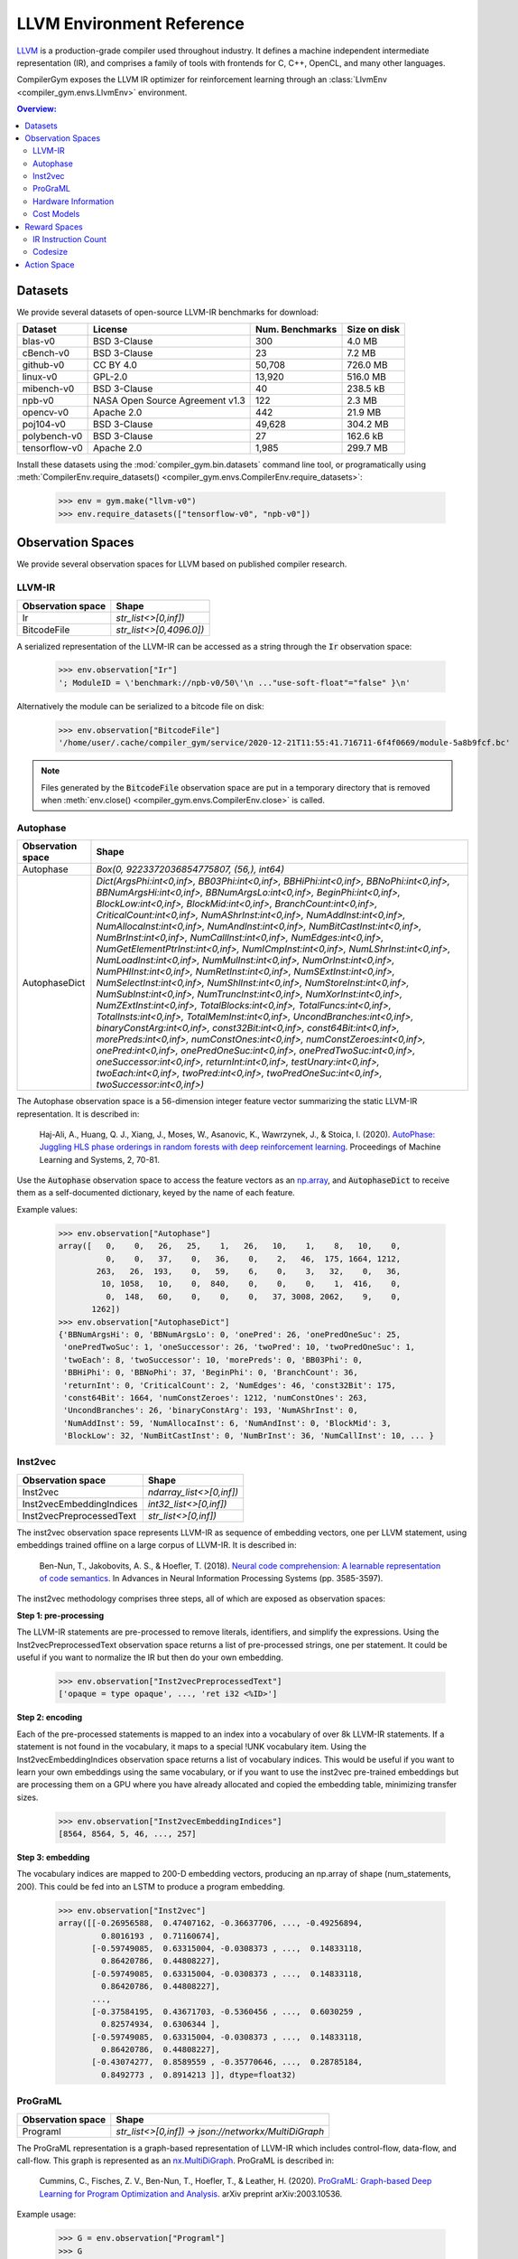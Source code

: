 LLVM Environment Reference
==========================

`LLVM <https://llvm.org/>`_ is a production-grade compiler used throughout
industry. It defines a machine independent intermediate representation (IR), and
comprises a family of tools with frontends for C, C++, OpenCL, and many other
languages.

CompilerGym exposes the LLVM IR optimizer for reinforcement learning through an
:class:`LlvmEnv <compiler_gym.envs.LlvmEnv>` environment.

.. contents:: Overview:
    :local:


Datasets
--------

We provide several datasets of open-source LLVM-IR benchmarks for download:

+------------------------+---------------------------------+-----------------+----------------+
| Dataset                | License                         | Num. Benchmarks | Size on disk   |
+========================+=================================+=================+================+
| blas-v0                | BSD 3-Clause                    | 300             | 4.0 MB         |
+------------------------+---------------------------------+-----------------+----------------+
| cBench-v0              | BSD 3-Clause                    | 23              | 7.2 MB         |
+------------------------+---------------------------------+-----------------+----------------+
| github-v0              | CC BY 4.0                       | 50,708          | 726.0 MB       |
+------------------------+---------------------------------+-----------------+----------------+
| linux-v0               | GPL-2.0                         | 13,920          | 516.0 MB       |
+------------------------+---------------------------------+-----------------+----------------+
| mibench-v0             | BSD 3-Clause                    | 40              | 238.5 kB       |
+------------------------+---------------------------------+-----------------+----------------+
| npb-v0                 | NASA Open Source Agreement v1.3 | 122             | 2.3 MB         |
+------------------------+---------------------------------+-----------------+----------------+
| opencv-v0              | Apache 2.0                      | 442             | 21.9 MB        |
+------------------------+---------------------------------+-----------------+----------------+
| poj104-v0              | BSD 3-Clause                    | 49,628          | 304.2 MB       |
+------------------------+---------------------------------+-----------------+----------------+
| polybench-v0           | BSD 3-Clause                    | 27              | 162.6 kB       |
+------------------------+---------------------------------+-----------------+----------------+
| tensorflow-v0          | Apache 2.0                      | 1,985           | 299.7 MB       |
+------------------------+---------------------------------+-----------------+----------------+

Install these datasets using the :mod:`compiler_gym.bin.datasets` command line
tool, or programatically using
:meth:`CompilerEnv.require_datasets() <compiler_gym.envs.CompilerEnv.require_datasets>`:

    >>> env = gym.make("llvm-v0")
    >>> env.require_datasets(["tensorflow-v0", "npb-v0"])


Observation Spaces
------------------

We provide several observation spaces for LLVM based on published compiler
research.


LLVM-IR
~~~~~~~

+--------------------------+-------------------------+
| Observation space        | Shape                   |
+==========================+=========================+
| Ir                       | `str_list<>[0,inf])`    |
+--------------------------+-------------------------+
| BitcodeFile              | `str_list<>[0,4096.0])` |
+--------------------------+-------------------------+

A serialized representation of the LLVM-IR can be accessed as a string through
the :code:`Ir` observation space:

    >>> env.observation["Ir"]
    '; ModuleID = \'benchmark://npb-v0/50\'\n ..."use-soft-float"="false" }\n'

Alternatively the module can be serialized to a bitcode file on disk:

    >>> env.observation["BitcodeFile"]
    '/home/user/.cache/compiler_gym/service/2020-12-21T11:55:41.716711-6f4f0669/module-5a8b9fcf.bc'

.. note::
    Files generated by the :code:`BitcodeFile` observation space are put in a
    temporary directory that is removed when :meth:`env.close() <compiler_gym.envs.CompilerEnv.close>` is called.


Autophase
~~~~~~~~~

+--------------------------+---------------------------------------------------------------------------------------------------------------------------------------------------------------------------------------------------------------------------------------------------------------------------------------------------------------------------------------------------------------------------------------------------------------------------------------------------------------------------------------------------------------------------------------------------------------------------------------------------------------------------------------------------------------------------------------------------------------------------------------------------------------------------------------------------------------------------------------------------------------------------------------------------------------------------------------------------------------------------------------------------------------------------------------------------------------------------------------------------------------------------------------------------------------------------------------------------------------------------------------------------------------------------------------------------------------------------------------------------------------------------------+
| Observation space        | Shape                                                                                                                                                                                                                                                                                                                                                                                                                                                                                                                                                                                                                                                                                                                                                                                                                                                                                                                                                                                                                                                                                                                                                                                                                                                                                                                                                                           |
+==========================+=================================================================================================================================================================================================================================================================================================================================================================================================================================================================================================================================================================================================================================================================================================================================================================================================================================================================================================================================================================================================================================================================================================================================================================================================================================================================================================================================================================================+
| Autophase                | `Box(0, 9223372036854775807, (56,), int64)`                                                                                                                                                                                                                                                                                                                                                                                                                                                                                                                                                                                                                                                                                                                                                                                                                                                                                                                                                                                                                                                                                                                                                                                                                                                                                                                                     |
+--------------------------+---------------------------------------------------------------------------------------------------------------------------------------------------------------------------------------------------------------------------------------------------------------------------------------------------------------------------------------------------------------------------------------------------------------------------------------------------------------------------------------------------------------------------------------------------------------------------------------------------------------------------------------------------------------------------------------------------------------------------------------------------------------------------------------------------------------------------------------------------------------------------------------------------------------------------------------------------------------------------------------------------------------------------------------------------------------------------------------------------------------------------------------------------------------------------------------------------------------------------------------------------------------------------------------------------------------------------------------------------------------------------------+
| AutophaseDict            | `Dict(ArgsPhi:int<0,inf>, BB03Phi:int<0,inf>, BBHiPhi:int<0,inf>, BBNoPhi:int<0,inf>, BBNumArgsHi:int<0,inf>, BBNumArgsLo:int<0,inf>, BeginPhi:int<0,inf>, BlockLow:int<0,inf>, BlockMid:int<0,inf>, BranchCount:int<0,inf>, CriticalCount:int<0,inf>, NumAShrInst:int<0,inf>, NumAddInst:int<0,inf>, NumAllocaInst:int<0,inf>, NumAndInst:int<0,inf>, NumBitCastInst:int<0,inf>, NumBrInst:int<0,inf>, NumCallInst:int<0,inf>, NumEdges:int<0,inf>, NumGetElementPtrInst:int<0,inf>, NumICmpInst:int<0,inf>, NumLShrInst:int<0,inf>, NumLoadInst:int<0,inf>, NumMulInst:int<0,inf>, NumOrInst:int<0,inf>, NumPHIInst:int<0,inf>, NumRetInst:int<0,inf>, NumSExtInst:int<0,inf>, NumSelectInst:int<0,inf>, NumShlInst:int<0,inf>, NumStoreInst:int<0,inf>, NumSubInst:int<0,inf>, NumTruncInst:int<0,inf>, NumXorInst:int<0,inf>, NumZExtInst:int<0,inf>, TotalBlocks:int<0,inf>, TotalFuncs:int<0,inf>, TotalInsts:int<0,inf>, TotalMemInst:int<0,inf>, UncondBranches:int<0,inf>, binaryConstArg:int<0,inf>, const32Bit:int<0,inf>, const64Bit:int<0,inf>, morePreds:int<0,inf>, numConstOnes:int<0,inf>, numConstZeroes:int<0,inf>, onePred:int<0,inf>, onePredOneSuc:int<0,inf>, onePredTwoSuc:int<0,inf>, oneSuccessor:int<0,inf>, returnInt:int<0,inf>, testUnary:int<0,inf>, twoEach:int<0,inf>, twoPred:int<0,inf>, twoPredOneSuc:int<0,inf>, twoSuccessor:int<0,inf>)` |
+--------------------------+---------------------------------------------------------------------------------------------------------------------------------------------------------------------------------------------------------------------------------------------------------------------------------------------------------------------------------------------------------------------------------------------------------------------------------------------------------------------------------------------------------------------------------------------------------------------------------------------------------------------------------------------------------------------------------------------------------------------------------------------------------------------------------------------------------------------------------------------------------------------------------------------------------------------------------------------------------------------------------------------------------------------------------------------------------------------------------------------------------------------------------------------------------------------------------------------------------------------------------------------------------------------------------------------------------------------------------------------------------------------------------+

The Autophase observation space is a 56-dimension integer feature vector
summarizing the static LLVM-IR representation. It is described in:

    Haj-Ali, A., Huang, Q. J., Xiang, J., Moses, W., Asanovic, K., Wawrzynek,
    J., & Stoica, I. (2020).
    `AutoPhase: Juggling HLS phase orderings in random forests with deep reinforcement learning <https://proceedings.mlsys.org/paper/2020/file/4e732ced3463d06de0ca9a15b6153677-Paper.pdf>`_.
    Proceedings of Machine Learning and Systems, 2, 70-81.

Use the :code:`Autophase` observation space to access the feature vectors as an
`np.array <https://numpy.org/doc/stable/reference/generated/numpy.array.html>`_,
and :code:`AutophaseDict` to receive them as a self-documented dictionary, keyed
by the name of each feature.

Example values:


    >>> env.observation["Autophase"]
    array([   0,    0,   26,   25,    1,   26,   10,    1,    8,   10,    0,
              0,    0,   37,    0,   36,    0,    2,   46,  175, 1664, 1212,
            263,   26,  193,    0,   59,    6,    0,    3,   32,    0,   36,
             10, 1058,   10,    0,  840,    0,    0,    0,    1,  416,    0,
              0,  148,   60,    0,    0,    0,   37, 3008, 2062,    9,    0,
           1262])
    >>> env.observation["AutophaseDict"]
    {'BBNumArgsHi': 0, 'BBNumArgsLo': 0, 'onePred': 26, 'onePredOneSuc': 25,
     'onePredTwoSuc': 1, 'oneSuccessor': 26, 'twoPred': 10, 'twoPredOneSuc': 1,
     'twoEach': 8, 'twoSuccessor': 10, 'morePreds': 0, 'BB03Phi': 0,
     'BBHiPhi': 0, 'BBNoPhi': 37, 'BeginPhi': 0, 'BranchCount': 36,
     'returnInt': 0, 'CriticalCount': 2, 'NumEdges': 46, 'const32Bit': 175,
     'const64Bit': 1664, 'numConstZeroes': 1212, 'numConstOnes': 263,
     'UncondBranches': 26, 'binaryConstArg': 193, 'NumAShrInst': 0,
     'NumAddInst': 59, 'NumAllocaInst': 6, 'NumAndInst': 0, 'BlockMid': 3,
     'BlockLow': 32, 'NumBitCastInst': 0, 'NumBrInst': 36, 'NumCallInst': 10, ... }

Inst2vec
~~~~~~~~

+--------------------------+--------------------------+
| Observation space        | Shape                    |
+==========================+==========================+
| Inst2vec                 | `ndarray_list<>[0,inf])` |
+--------------------------+--------------------------+
| Inst2vecEmbeddingIndices | `int32_list<>[0,inf])`   |
+--------------------------+--------------------------+
| Inst2vecPreprocessedText | `str_list<>[0,inf])`     |
+--------------------------+--------------------------+

The inst2vec observation space represents LLVM-IR as sequence of embedding
vectors, one per LLVM statement, using embeddings trained offline on a large
corpus of LLVM-IR. It is described in:

    Ben-Nun, T., Jakobovits, A. S., & Hoefler, T. (2018).
    `Neural code comprehension: A learnable representation of code semantics <https://papers.nips.cc/paper/2018/file/17c3433fecc21b57000debdf7ad5c930-Paper.pdf>`_.
    In Advances in Neural Information Processing Systems (pp. 3585-3597).

The inst2vec methodology comprises three steps, all of which are exposed as
observation spaces:

**Step 1: pre-processing**

The LLVM-IR statements are pre-processed to remove literals, identifiers, and
simplify the expressions. Using the Inst2vecPreprocessedText observation space
returns a list of pre-processed strings, one per statement. It could be useful
if you want to normalize the IR but then do your own embedding.

    >>> env.observation["Inst2vecPreprocessedText"]
    ['opaque = type opaque', ..., 'ret i32 <%ID>']

**Step 2: encoding**

Each of the pre-processed statements is mapped to an index into a vocabulary of
over 8k LLVM-IR statements. If a statement is not found in the vocabulary, it
maps to a special !UNK vocabulary item. Using the Inst2vecEmbeddingIndices
observation space returns a list of vocabulary indices. This would be useful if
you want to learn your own embeddings using the same vocabulary, or if you want
to use the inst2vec pre-trained embeddings but are processing them on a GPU
where you have already allocated and copied the embedding table, minimizing
transfer sizes.

    >>> env.observation["Inst2vecEmbeddingIndices"]
    [8564, 8564, 5, 46, ..., 257]

**Step 3: embedding**

The vocabulary indices are mapped to 200-D embedding vectors, producing an
np.array of shape (num_statements, 200). This could be fed into an LSTM to
produce a program embedding.

    >>> env.observation["Inst2vec"]
    array([[-0.26956588,  0.47407162, -0.36637706, ..., -0.49256894,
             0.8016193 ,  0.71160674],
           [-0.59749085,  0.63315004, -0.0308373 , ...,  0.14833118,
             0.86420786,  0.44808227],
           [-0.59749085,  0.63315004, -0.0308373 , ...,  0.14833118,
             0.86420786,  0.44808227],
           ...,
           [-0.37584195,  0.43671703, -0.5360456 , ...,  0.6030259 ,
             0.82574934,  0.6306344 ],
           [-0.59749085,  0.63315004, -0.0308373 , ...,  0.14833118,
             0.86420786,  0.44808227],
           [-0.43074277,  0.8589559 , -0.35770646, ...,  0.28785184,
             0.8492773 ,  0.8914213 ]], dtype=float32)

ProGraML
~~~~~~~~

+--------------------------+------------------------------------------------------+
| Observation space        | Shape                                                |
+==========================+======================================================+
| Programl                 | `str_list<>[0,inf]) -> json://networkx/MultiDiGraph` |
+--------------------------+------------------------------------------------------+

The ProGraML representation is a graph-based representation of LLVM-IR which
includes control-flow, data-flow, and call-flow. This graph is represented as
an `nx.MultiDiGraph <https://networkx.org/documentation/stable/reference/classes/multidigraph.html>`_.
ProGraML is described in:

    Cummins, C., Fisches, Z. V., Ben-Nun, T., Hoefler, T., & Leather, H. (2020).
    `ProGraML: Graph-based Deep Learning for Program Optimization and Analysis <https://arxiv.org/pdf/2003.10536.pdf>`_.
    arXiv preprint arXiv:2003.10536.

Example usage:

    >>> G = env.observation["Programl"]
    >>> G
    <networkx.classes.multidigraph.MultiDiGraph object at 0x7f9d8050ffa0>
    >>> G.number_of_nodes()
    6326
    >>> G.nodes[1000]
    {'block': 8, 'features': {'full_text': ['%439 = load double, double* @tmp2, align 8']}, 'function': 0, 'text': 'load', 'type': 0}
    >>> G.edge[0, 1, 0]
    {'flow': 2, 'position': 0}


Hardware Information
~~~~~~~~~~~~~~~~~~~~

+--------------------------+-----------------------------------------------------------------------------------------------------------------------------------------------------------------------------------------------------------------------------------------------------------------------------------------------------------------------------------------------------------------------+
| Observation space        | Shape                                                                                                                                                                                                                                                                                                                                                                 |
+==========================+=======================================================================================================================================================================================================================================================================================================================================================================+
| CpuInfo                  | `str_list<>[0,inf]) -> json://`                                                                                                                                                                                                                                                                                                                                       |
+--------------------------+-----------------------------------------------------------------------------------------------------------------------------------------------------------------------------------------------------------------------------------------------------------------------------------------------------------------------------------------------------------------------+
| CpuInfoDict              | `Dict(cores_count:int<-inf,inf>, l1d_cache_count:int<-inf,inf>, l1d_cache_size:int<-inf,inf>, l1i_cache_count:int<-inf,inf>, l1i_cache_size:int<-inf,inf>, l2_cache_count:int<-inf,inf>, l2_cache_size:int<-inf,inf>, l3_cache_count:int<-inf,inf>, l3_cache_size:int<-inf,inf>, l4_cache_count:int<-inf,inf>, l4_cache_size:int<-inf,inf>, name:str_list<>[0,inf]))` |
+--------------------------+-----------------------------------------------------------------------------------------------------------------------------------------------------------------------------------------------------------------------------------------------------------------------------------------------------------------------------------------------------------------------+

Essential performance information about the host CPU can be accessed as JSON
dictionary, extracted using the `cpuinfo <https://github.com/pytorch/cpuinfo>`_
library.

Example usage:

    >>> env.observation["CpuInfo"]
    {'cores_count': 8, 'l1d_cache_count': 8, ...}


Cost Models
~~~~~~~~~~~

+--------------------------+------------------------------------------------------------------------------------+
| Observation space        | Shape                                                                              |
+==========================+====================================================================================+
| IrInstructionCount       | `Box(0, 9223372036854775807, (1,), int64)`                                         |
+--------------------------+------------------------------------------------------------------------------------+
| IrInstructionCountO0     | `Box(0, 9223372036854775807, (1,), int64)`                                         |
+--------------------------+------------------------------------------------------------------------------------+
| IrInstructionCountO3     | `Box(0, 9223372036854775807, (1,), int64)`                                         |
+--------------------------+------------------------------------------------------------------------------------+
| IrInstructionCountOz     | `Box(0, 9223372036854775807, (1,), int64)`                                         |
+--------------------------+------------------------------------------------------------------------------------+
| ObjectTextSizeBytes      | `Box(0, 9223372036854775807, (1,), int64)`                                         |
+--------------------------+------------------------------------------------------------------------------------+
| ObjectTextSizeO0         | `Box(0, 9223372036854775807, (1,), int64)`                                         |
+--------------------------+------------------------------------------------------------------------------------+
| ObjectTextSizeO3         | `Box(0, 9223372036854775807, (1,), int64)`                                         |
+--------------------------+------------------------------------------------------------------------------------+
| ObjectTextSizeOz         | `Box(0, 9223372036854775807, (1,), int64)`                                         |
+--------------------------+------------------------------------------------------------------------------------+

Raw values from the cost models used to compute :ref:`rewards <reward>`.


.. _reward:

Reward Spaces
-------------

The goal of CompilerGym tasks is to minimize a cost function :math:`C(s)` which
takes as input the current program state :math:`s` and produces a real-valued
cost. At a given timestep, reward is the reduction in cost from the previous
state :math:`s_{t-1}` to the current state :math:`s_t`:

.. math::
    R(s_t) = C(s_{t-1}) - C(s_t)

Reward can be normalized using the cost of the program before any optimizations
are applied as the scaling factor:

.. math::
    R(s_t) = \frac{C(s_{t-1} - C(s_t)}{C(s_{t=0})}

Normalized rewards are indicated by a :code:`Norm` suffix on the reward space
name.

Alternatively, rewards can be normalized by comparison to a baseline policy. The
baseline policies are derived from existing
`LLVM optimization levels <https://clang.llvm.org/docs/CommandGuide/clang.html#code-generation-options>`_:
:code:`-O3`, and :code:`-Oz`. When a baseline policy is used, reward is the
reduction in cost from the previous state, scaled by the *reduction in cost*
achieved by applying the baseline policy to produce a baseline state
:math:`s_b`:

.. math::
    R(s_t) = \frac{C(s_{t-1}) - C(s_t)}{{C(s_{t=0})} - C(s_b)}

These reward spaces are indicated by the baseline policy name as a suffix, e.g.
the reward space :code:`IrInstructionCountO3` is :code:`IrInstructionCount`
reward normalized to the :code:`-O3` baseline policy.


IR Instruction Count
~~~~~~~~~~~~~~~~~~~~

+------------------------+-----------------+-------------+---------------------+------------------+-----------------------+
| Reward space           | Baseline Policy | Range       |   Success Threshold | Deterministic?   | Platform dependent?   |
+========================+=================+=============+=====================+==================+=======================+
| IrInstructionCount     |                 | (-inf, inf) |                     | Yes              | No                    |
+------------------------+-----------------+-------------+---------------------+------------------+-----------------------+
| IrInstructionCountNorm |                 | (-inf, 1.0) |                     | Yes              | No                    |
+------------------------+-----------------+-------------+---------------------+------------------+-----------------------+
| IrInstructionCountO3   | :code:`-O3`     | (-inf, inf) |                 1.0 | Yes              | No                    |
+------------------------+-----------------+-------------+---------------------+------------------+-----------------------+
| IrInstructionCountOz   | :code:`-Oz`     | (-inf, inf) |                 1.0 | Yes              | No                    |
+------------------------+-----------------+-------------+---------------------+------------------+-----------------------+

The number of LLVM-IR instructions in the program can be used as a reward
signal either using the raw change in instruction count
(:code:`IrInstructionCount`), or by scaling the changes in instruction count
to the improvement made by the baseline :code:`-O3` or :code:`-Oz` LLVM
pipelines. LLVM-IR instruction count is fast to evaluate, deterministic, and
platform-independent, but is not a measure of true codesize reduction as it does
not take into account the effects of lowering.


Codesize
~~~~~~~~

+----------------------+-----------------+-------------+---------------------+------------------+-----------------------+
| Reward space         | Baseline Policy | Range       |   Success Threshold | Deterministic?   | Platform dependent?   |
+======================+=================+=============+=====================+==================+=======================+
| ObjectTextSizeBytes  |                 | (-inf, inf) |                     | Yes              | Yes                   |
+----------------------+-----------------+-------------+---------------------+------------------+-----------------------+
| ObjectTextSizeNorm   |                 | (-inf, 1.0) |                     | Yes              | Yes                   |
+----------------------+-----------------+-------------+---------------------+------------------+-----------------------+
| ObjectTextSizeO3     | :code:`-O3`     | (-inf, inf) |                 1.0 | Yes              | Yes                   |
+----------------------+-----------------+-------------+---------------------+------------------+-----------------------+
| ObjectTextSizeOz     | :code:`-Oz`     | (-inf, inf) |                 1.0 | Yes              | Yes                   |
+----------------------+-----------------+-------------+---------------------+------------------+-----------------------+

The :code:`ObjectTextSizeBytes` reward signal returns the size of the
:code:`.TEXT` section of the module after lowering to an object file, before
linking. This is more expensive to compute than :code:`IrInstructionCount`. The
object file code size depends on the target platform, see
:func:`CompilerEnv.compiler_version <compiler_gym.envs.CompilerEnv.compiler_version>`.


Action Space
------------

The LLVM action space exposes the selection of semantics-preserving optimization
transforms as a discrete space.

+-----------------------------------+------------------------------------------------------------------------------+
| Action                            | Description                                                                  |
+===================================+==============================================================================+
| `-add-discriminators`             | Add DWARF path discriminators                                                |
+-----------------------------------+------------------------------------------------------------------------------+
| `-adce`                           | Aggressive Dead Code Elimination                                             |
+-----------------------------------+------------------------------------------------------------------------------+
| `-aggressive-instcombine`         | Combine pattern based expressions                                            |
+-----------------------------------+------------------------------------------------------------------------------+
| `-alignment-from-assumptions`     | Alignment from assumptions                                                   |
+-----------------------------------+------------------------------------------------------------------------------+
| `-always-inline`                  | Inliner for always_inline functions                                          |
+-----------------------------------+------------------------------------------------------------------------------+
| `-argpromotion`                   | Promote 'by reference' arguments to scalars                                  |
+-----------------------------------+------------------------------------------------------------------------------+
| `-attributor`                     | Deduce and propagate attributes                                              |
+-----------------------------------+------------------------------------------------------------------------------+
| `-barrier`                        | A No-Op Barrier Pass                                                         |
+-----------------------------------+------------------------------------------------------------------------------+
| `-bdce`                           | Bit-Tracking Dead Code Elimination                                           |
+-----------------------------------+------------------------------------------------------------------------------+
| `-extract-blocks`                 | Extract basic blocks from module                                             |
+-----------------------------------+------------------------------------------------------------------------------+
| `-bounds-checking`                | Run-time bounds checking                                                     |
+-----------------------------------+------------------------------------------------------------------------------+
| `-break-crit-edges`               | Break critical edges in CFG                                                  |
+-----------------------------------+------------------------------------------------------------------------------+
| `-simplifycfg`                    | Simplify the CFG                                                             |
+-----------------------------------+------------------------------------------------------------------------------+
| `-callsite-splitting`             | Call-site splitting                                                          |
+-----------------------------------+------------------------------------------------------------------------------+
| `-called-value-propagation`       | Called Value Propagation                                                     |
+-----------------------------------+------------------------------------------------------------------------------+
| `-canonicalize-aliases`           | Canonicalize aliases                                                         |
+-----------------------------------+------------------------------------------------------------------------------+
| `-consthoist`                     | Constant Hoisting                                                            |
+-----------------------------------+------------------------------------------------------------------------------+
| `-constmerge`                     | Merge Duplicate Global Constants                                             |
+-----------------------------------+------------------------------------------------------------------------------+
| `-constprop`                      | Simple constant propagation                                                  |
+-----------------------------------+------------------------------------------------------------------------------+
| `-chr`                            | Reduce control height in the hot paths                                       |
+-----------------------------------+------------------------------------------------------------------------------+
| `-coro-cleanup`                   | Lower all coroutine related intrinsics                                       |
+-----------------------------------+------------------------------------------------------------------------------+
| `-coro-early`                     | Lower early coroutine intrinsics                                             |
+-----------------------------------+------------------------------------------------------------------------------+
| `-coro-elide`                     | Coroutine frame allocation elision and indirect calls replacement            |
+-----------------------------------+------------------------------------------------------------------------------+
| `-coro-split`                     | Split coroutine into a set of functions driving its state machine            |
+-----------------------------------+------------------------------------------------------------------------------+
| `-correlated-propagation`         | Value Propagation                                                            |
+-----------------------------------+------------------------------------------------------------------------------+
| `-cross-dso-cfi`                  | Cross-DSO CFI                                                                |
+-----------------------------------+------------------------------------------------------------------------------+
| `-deadargelim`                    | Dead Argument Elimination                                                    |
+-----------------------------------+------------------------------------------------------------------------------+
| `-dce`                            | Dead Code Elimination                                                        |
+-----------------------------------+------------------------------------------------------------------------------+
| `-die`                            | Dead Instruction Elimination                                                 |
+-----------------------------------+------------------------------------------------------------------------------+
| `-dse`                            | Dead Store Elimination                                                       |
+-----------------------------------+------------------------------------------------------------------------------+
| `-reg2mem`                        | Demote all values to stack slots                                             |
+-----------------------------------+------------------------------------------------------------------------------+
| `-div-rem-pairs`                  | Hoist/decompose integer division and remainder                               |
+-----------------------------------+------------------------------------------------------------------------------+
| `-early-cse-memssa`               | Early CSE w/ MemorySSA                                                       |
+-----------------------------------+------------------------------------------------------------------------------+
| `-elim-avail-extern`              | Eliminate Available Externally Globals                                       |
+-----------------------------------+------------------------------------------------------------------------------+
| `-ee-instrument`                  | Instrument function entry/exit with calls to e.g. mcount()(pre inlining)     |
+-----------------------------------+------------------------------------------------------------------------------+
| `-flattencfg`                     | Flatten the CFG                                                              |
+-----------------------------------+------------------------------------------------------------------------------+
| `-float2int`                      | Float to int                                                                 |
+-----------------------------------+------------------------------------------------------------------------------+
| `-forceattrs`                     | Force set function attributes                                                |
+-----------------------------------+------------------------------------------------------------------------------+
| `-inline`                         | Function Integration/Inlining                                                |
+-----------------------------------+------------------------------------------------------------------------------+
| `-insert-gcov-profiling`          | Insert instrumentation for GCOV profiling                                    |
+-----------------------------------+------------------------------------------------------------------------------+
| `-gvn-hoist`                      | Early GVN Hoisting of Expressions                                            |
+-----------------------------------+------------------------------------------------------------------------------+
| `-gvn`                            | Global Value Numbering                                                       |
+-----------------------------------+------------------------------------------------------------------------------+
| `-gvn-sink`                       | Early GVN sinking of Expressions                                             |
+-----------------------------------+------------------------------------------------------------------------------+
| `-globaldce`                      | Dead Global Elimination                                                      |
+-----------------------------------+------------------------------------------------------------------------------+
| `-globalopt`                      | Global Variable Optimizer                                                    |
+-----------------------------------+------------------------------------------------------------------------------+
| `-globalsplit`                    | Global splitter                                                              |
+-----------------------------------+------------------------------------------------------------------------------+
| `-guard-widening`                 | Widen guards                                                                 |
+-----------------------------------+------------------------------------------------------------------------------+
| `-hotcoldsplit`                   | Hot Cold Splitting                                                           |
+-----------------------------------+------------------------------------------------------------------------------+
| `-ipconstprop`                    | Interprocedural constant propagation                                         |
+-----------------------------------+------------------------------------------------------------------------------+
| `-ipsccp`                         | Interprocedural Sparse Conditional Constant Propagation                      |
+-----------------------------------+------------------------------------------------------------------------------+
| `-indvars`                        | Induction Variable Simplification                                            |
+-----------------------------------+------------------------------------------------------------------------------+
| `-irce`                           | Inductive range check elimination                                            |
+-----------------------------------+------------------------------------------------------------------------------+
| `-infer-address-spaces`           | Infer address spaces                                                         |
+-----------------------------------+------------------------------------------------------------------------------+
| `-inferattrs`                     | Infer set function attributes                                                |
+-----------------------------------+------------------------------------------------------------------------------+
| `-inject-tli-mappings`            | Inject TLI Mappings                                                          |
+-----------------------------------+------------------------------------------------------------------------------+
| `-instsimplify`                   | Remove redundant instructions                                                |
+-----------------------------------+------------------------------------------------------------------------------+
| `-instcombine`                    | Combine redundant instructions                                               |
+-----------------------------------+------------------------------------------------------------------------------+
| `-instnamer`                      | Assign names to anonymous instructions                                       |
+-----------------------------------+------------------------------------------------------------------------------+
| `-jump-threading`                 | Jump Threading                                                               |
+-----------------------------------+------------------------------------------------------------------------------+
| `-lcssa`                          | Loop-Closed SSA Form Pass                                                    |
+-----------------------------------+------------------------------------------------------------------------------+
| `-licm`                           | Loop Invariant Code Motion                                                   |
+-----------------------------------+------------------------------------------------------------------------------+
| `-libcalls-shrinkwrap`            | Conditionally eliminate dead library calls                                   |
+-----------------------------------+------------------------------------------------------------------------------+
| `-load-store-vectorizer`          | Vectorize load and Store instructions                                        |
+-----------------------------------+------------------------------------------------------------------------------+
| `-loop-data-prefetch`             | Loop Data Prefetch                                                           |
+-----------------------------------+------------------------------------------------------------------------------+
| `-loop-deletion`                  | Delete dead loops                                                            |
+-----------------------------------+------------------------------------------------------------------------------+
| `-loop-distribute`                | Loop Distribution                                                            |
+-----------------------------------+------------------------------------------------------------------------------+
| `-loop-extract`                   | Extract loops into new functions                                             |
+-----------------------------------+------------------------------------------------------------------------------+
| `-loop-fusion`                    | Loop Fusion                                                                  |
+-----------------------------------+------------------------------------------------------------------------------+
| `-loop-guard-widening`            | Widen guards (within a single loop, as a loop pass)                          |
+-----------------------------------+------------------------------------------------------------------------------+
| `-loop-idiom`                     | Recognize loop idioms                                                        |
+-----------------------------------+------------------------------------------------------------------------------+
| `-loop-instsimplify`              | Simplify instructions in loops                                               |
+-----------------------------------+------------------------------------------------------------------------------+
| `-loop-interchange`               | Interchanges loops for cache reuse                                           |
+-----------------------------------+------------------------------------------------------------------------------+
| `-loop-load-elim`                 | Loop Load Elimination                                                        |
+-----------------------------------+------------------------------------------------------------------------------+
| `-loop-predication`               | Loop predication                                                             |
+-----------------------------------+------------------------------------------------------------------------------+
| `-loop-reroll`                    | Reroll loops                                                                 |
+-----------------------------------+------------------------------------------------------------------------------+
| `-loop-rotate`                    | Rotate Loops                                                                 |
+-----------------------------------+------------------------------------------------------------------------------+
| `-loop-simplifycfg`               | Simplify loop CFG                                                            |
+-----------------------------------+------------------------------------------------------------------------------+
| `-loop-simplify`                  | Canonicalize natural loops                                                   |
+-----------------------------------+------------------------------------------------------------------------------+
| `-loop-sink`                      | Loop Sink                                                                    |
+-----------------------------------+------------------------------------------------------------------------------+
| `-loop-reduce`                    | Loop Strength Reduction                                                      |
+-----------------------------------+------------------------------------------------------------------------------+
| `-loop-unroll-and-jam`            | Unroll and Jam loops                                                         |
+-----------------------------------+------------------------------------------------------------------------------+
| `-loop-unroll`                    | Unroll loops                                                                 |
+-----------------------------------+------------------------------------------------------------------------------+
| `-loop-unswitch`                  | Unswitch loops                                                               |
+-----------------------------------+------------------------------------------------------------------------------+
| `-loop-vectorize`                 | Loop Vectorization                                                           |
+-----------------------------------+------------------------------------------------------------------------------+
| `-loop-versioning-licm`           | Loop Versioning For LICM                                                     |
+-----------------------------------+------------------------------------------------------------------------------+
| `-loop-versioning`                | Loop Versioning                                                              |
+-----------------------------------+------------------------------------------------------------------------------+
| `-loweratomic`                    | Lower atomic intrinsics to non-atomic form                                   |
+-----------------------------------+------------------------------------------------------------------------------+
| `-lower-constant-intrinsics`      | Lower constant intrinsics                                                    |
+-----------------------------------+------------------------------------------------------------------------------+
| `-lower-expect`                   | Lower 'expect' Intrinsics                                                    |
+-----------------------------------+------------------------------------------------------------------------------+
| `-lower-guard-intrinsic`          | Lower the guard intrinsic to normal control flow                             |
+-----------------------------------+------------------------------------------------------------------------------+
| `-lowerinvoke`                    | Lower invoke and unwind, for unwindless code generators                      |
+-----------------------------------+------------------------------------------------------------------------------+
| `-lower-matrix-intrinsics`        | Lower the matrix intrinsics                                                  |
+-----------------------------------+------------------------------------------------------------------------------+
| `-lowerswitch`                    | Lower SwitchInst's to branches                                               |
+-----------------------------------+------------------------------------------------------------------------------+
| `-lower-widenable-condition`      | Lower the widenable condition to default true value                          |
+-----------------------------------+------------------------------------------------------------------------------+
| `-memcpyopt`                      | MemCpy Optimization                                                          |
+-----------------------------------+------------------------------------------------------------------------------+
| `-mergefunc`                      | Merge Functions                                                              |
+-----------------------------------+------------------------------------------------------------------------------+
| `-mergeicmps`                     | Merge contiguous icmps into a memcmp                                         |
+-----------------------------------+------------------------------------------------------------------------------+
| `-mldst-motion`                   | MergedLoadStoreMotion                                                        |
+-----------------------------------+------------------------------------------------------------------------------+
| `-sancov`                         | Pass for instrumenting coverage on functions                                 |
+-----------------------------------+------------------------------------------------------------------------------+
| `-name-anon-globals`              | Provide a name to nameless globals                                           |
+-----------------------------------+------------------------------------------------------------------------------+
| `-nary-reassociate`               | Nary reassociation                                                           |
+-----------------------------------+------------------------------------------------------------------------------+
| `-newgvn`                         | Global Value Numbering                                                       |
+-----------------------------------+------------------------------------------------------------------------------+
| `-objc-arc-apelim`                | ObjC ARC autorelease pool elimination                                        |
+-----------------------------------+------------------------------------------------------------------------------+
| `-objc-arc-contract`              | ObjC ARC contraction                                                         |
+-----------------------------------+------------------------------------------------------------------------------+
| `-objc-arc-expand`                | ObjC ARC expansion                                                           |
+-----------------------------------+------------------------------------------------------------------------------+
| `-objc-arc`                       | ObjC ARC optimization                                                        |
+-----------------------------------+------------------------------------------------------------------------------+
| `-pgo-memop-opt`                  | Optimize memory intrinsic using its size value profile                       |
+-----------------------------------+------------------------------------------------------------------------------+
| `-partial-inliner`                | Partial Inliner                                                              |
+-----------------------------------+------------------------------------------------------------------------------+
| `-partially-inline-libcalls`      | Partially inline calls to library functions                                  |
+-----------------------------------+------------------------------------------------------------------------------+
| `-place-safepoints`               | Place Safepoints                                                             |
+-----------------------------------+------------------------------------------------------------------------------+
| `-post-inline-ee-instrument`      | Instrument function entry/exit with calls to e.g. mcount()" "(post inlining) |
+-----------------------------------+------------------------------------------------------------------------------+
| `-functionattrs`                  | Deduce function attributes                                                   |
+-----------------------------------+------------------------------------------------------------------------------+
| `-mem2reg`                        | Promote Memory to " "Register                                                |
+-----------------------------------+------------------------------------------------------------------------------+
| `-prune-eh`                       | Remove unused exception handling info                                        |
+-----------------------------------+------------------------------------------------------------------------------+
| `-reassociate`                    | Reassociate expressions                                                      |
+-----------------------------------+------------------------------------------------------------------------------+
| `-redundant-dbg-inst-elim`        | Redundant Dbg Instruction Elimination                                        |
+-----------------------------------+------------------------------------------------------------------------------+
| `-rpo-functionattrs`              | Deduce function attributes in RPO                                            |
+-----------------------------------+------------------------------------------------------------------------------+
| `-rewrite-statepoints-for-gc`     | Make relocations explicit at statepoints                                     |
+-----------------------------------+------------------------------------------------------------------------------+
| `-rewrite-symbols`                | Rewrite Symbols                                                              |
+-----------------------------------+------------------------------------------------------------------------------+
| `-sccp`                           | Sparse Conditional Constant Propagation                                      |
+-----------------------------------+------------------------------------------------------------------------------+
| `-slp-vectorizer`                 | SLP Vectorizer                                                               |
+-----------------------------------+------------------------------------------------------------------------------+
| `-sroa`                           | Scalar Replacement Of Aggregates                                             |
+-----------------------------------+------------------------------------------------------------------------------+
| `-scalarizer`                     | Scalarize vector operations                                                  |
+-----------------------------------+------------------------------------------------------------------------------+
| `-separate-const-offset-from-gep` | Split GEPs to a variadic base and a constant offset for better CSE           |
+-----------------------------------+------------------------------------------------------------------------------+
| `-simple-loop-unswitch`           | Simple unswitch loops                                                        |
+-----------------------------------+------------------------------------------------------------------------------+
| `-loop-extract-single`            | Extract at most one loop into a new function                                 |
+-----------------------------------+------------------------------------------------------------------------------+
| `-sink`                           | Code sinking                                                                 |
+-----------------------------------+------------------------------------------------------------------------------+
| `-speculative-execution`          | Speculatively execute instructions                                           |
+-----------------------------------+------------------------------------------------------------------------------+
| `-slsr`                           | Straight line strength reduction                                             |
+-----------------------------------+------------------------------------------------------------------------------+
| `-strip-dead-debug-info`          | Strip debug info for unused symbols                                          |
+-----------------------------------+------------------------------------------------------------------------------+
| `-strip-dead-prototypes`          | Strip Unused Function Prototypes                                             |
+-----------------------------------+------------------------------------------------------------------------------+
| `-strip-debug-declare`            | Strip all llvm.dbg.declare intrinsics                                        |
+-----------------------------------+------------------------------------------------------------------------------+
| `-strip-nondebug`                 | Strip all symbols, except dbg symbols, from a module                         |
+-----------------------------------+------------------------------------------------------------------------------+
| `-strip-nonlinetable-debuginfo`   | Strip all debug info except linetables                                       |
+-----------------------------------+------------------------------------------------------------------------------+
| `-strip`                          | Strip all symbols from a module                                              |
+-----------------------------------+------------------------------------------------------------------------------+
| `-structurizecfg`                 | Structurize the CFG                                                          |
+-----------------------------------+------------------------------------------------------------------------------+
| `-tailcallelim`                   | Tail Call Elimination                                                        |
+-----------------------------------+------------------------------------------------------------------------------+
| `-mergereturn`                    | Unify function exit nodes                                                    |
+-----------------------------------+------------------------------------------------------------------------------+
